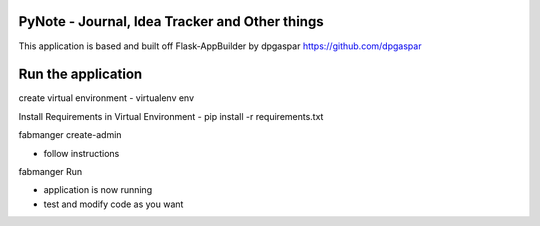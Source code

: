 PyNote - Journal, Idea Tracker and Other things
-------------------------------------------------------------
This application is based and built off Flask-AppBuilder by dpgaspar
https://github.com/dpgaspar


Run the application
----------------------------------------------------------
create virtual environment - virtualenv env

Install Requirements in Virtual Environment - pip install -r requirements.txt

fabmanger create-admin

- follow instructions

fabmanger Run

- application is now running
- test and modify code as you want

